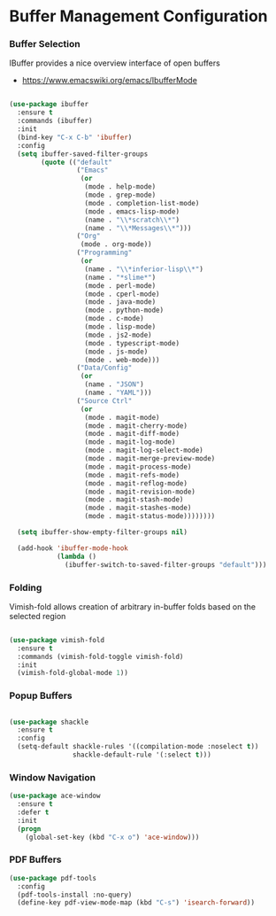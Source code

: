 * Buffer Management Configuration
*** Buffer Selection
    IBuffer provides a nice overview interface of open buffers

    - https://www.emacswiki.org/emacs/IbufferMode

    #+begin_src emacs-lisp

    (use-package ibuffer
      :ensure t
      :commands (ibuffer)
      :init
      (bind-key "C-x C-b" 'ibuffer)
      :config
      (setq ibuffer-saved-filter-groups
            (quote (("default"
                     ("Emacs"
                      (or
                       (mode . help-mode)
                       (mode . grep-mode)
                       (mode . completion-list-mode)
                       (mode . emacs-lisp-mode)
                       (name . "\\*scratch\\*")
                       (name . "\\*Messages\\*")))
                     ("Org"
                      (mode . org-mode))
                     ("Programming"
                      (or
                       (name . "\\*inferior-lisp\\*")
                       (name . "*slime*")
                       (mode . perl-mode)
                       (mode . cperl-mode)
                       (mode . java-mode)
                       (mode . python-mode)
                       (mode . c-mode)
                       (mode . lisp-mode)
                       (mode . js2-mode)
                       (mode . typescript-mode)
                       (mode . js-mode)
                       (mode . web-mode)))
                     ("Data/Config"
                      (or
                       (name . "JSON")
                       (name . "YAML")))
                     ("Source Ctrl"
                      (or
                       (mode . magit-mode)
                       (mode . magit-cherry-mode)
                       (mode . magit-diff-mode)
                       (mode . magit-log-mode)
                       (mode . magit-log-select-mode)
                       (mode . magit-merge-preview-mode)
                       (mode . magit-process-mode)
                       (mode . magit-refs-mode)
                       (mode . magit-reflog-mode)
                       (mode . magit-revision-mode)
                       (mode . magit-stash-mode)
                       (mode . magit-stashes-mode)
                       (mode . magit-status-mode))))))))

      (setq ibuffer-show-empty-filter-groups nil)

      (add-hook 'ibuffer-mode-hook
                (lambda ()
                  (ibuffer-switch-to-saved-filter-groups "default")))
    #+end_src

*** Folding
    Vimish-fold allows creation of arbitrary in-buffer folds based on the selected region

    #+begin_src emacs-lisp

    (use-package vimish-fold
      :ensure t
      :commands (vimish-fold-toggle vimish-fold)
      :init
      (vimish-fold-global-mode 1))
    #+end_src
*** Popup Buffers
    #+begin_src emacs-lisp

    (use-package shackle
      :ensure t
      :config
      (setq-default shackle-rules '((compilation-mode :noselect t))
                    shackle-default-rule '(:select t)))
    #+end_src

*** Window Navigation
    #+begin_src emacs-lisp
    (use-package ace-window
      :ensure t
      :defer t
      :init
      (progn
        (global-set-key (kbd "C-x o") 'ace-window)))
    #+end_src

*** PDF Buffers
    #+begin_src emacs-lisp
    (use-package pdf-tools
      :config
      (pdf-tools-install :no-query)
      (define-key pdf-view-mode-map (kbd "C-s") 'isearch-forward))
    #+end_src
